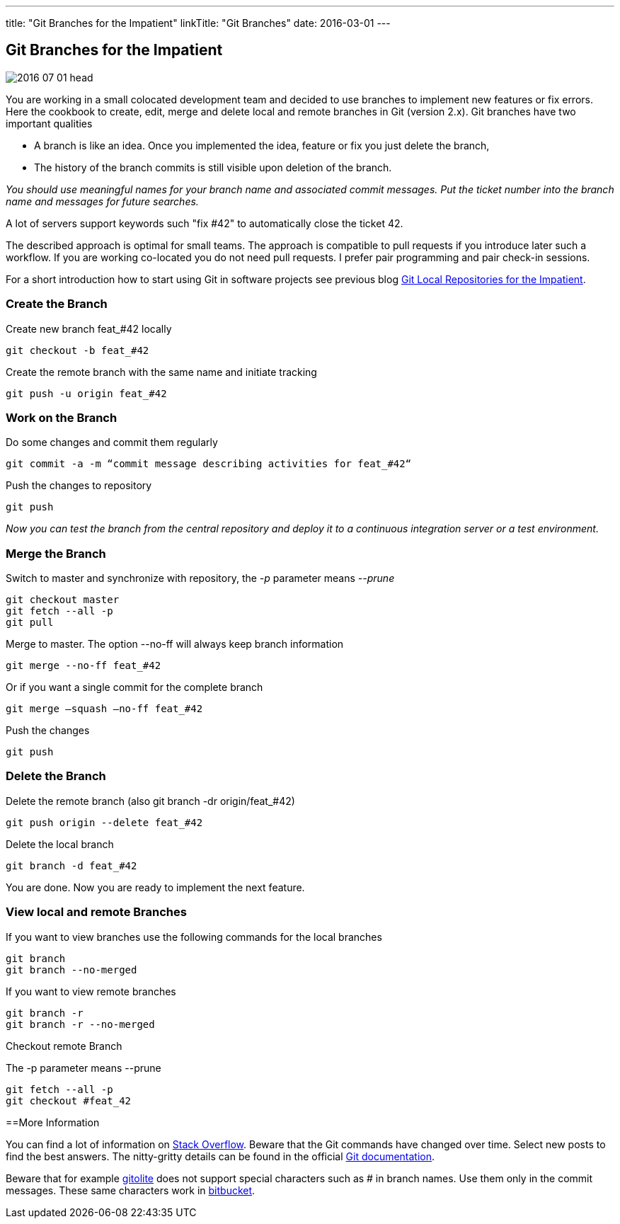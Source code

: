 ---
title: "Git Branches for the Impatient"
linkTitle: "Git Branches"
date: 2016-03-01
---

== Git Branches for the Impatient
:author: Marcel Baumann
:email: <marcel.baumann@tangly.net>
:homepage: https://www.tangly.net/
:company: https://www.tangly.net/[tangly llc]
:copyright: CC-BY-SA 4.0
:icons: font

image::2016-07-01-head.jpg[role=left]
You are working in a small colocated development team and decided to use branches to implement new features or fix errors.
Here the cookbook to create, edit, merge and delete local and remote branches in Git (version 2.x).
Git branches have two important qualities

* A branch is like an idea. Once you implemented the idea, feature or fix you just delete the branch,
* The history of the branch commits is still visible upon deletion of the branch.

_You should use meaningful names for your branch name and associated commit messages._
_Put the ticket number into the branch name and messages for future searches._

A lot of servers support keywords such "fix #42" to automatically close the ticket 42.

The described approach is optimal for small teams.
The approach is compatible to pull requests if you introduce later such a workflow.
If you are working co-located you do not need pull requests. I prefer pair programming and pair check-in sessions.

For a short introduction how to start using Git in software projects see previous blog
link:../../2017/git-local-repositories-for-impatient[Git Local Repositories for the Impatient].

=== Create the Branch

Create new branch feat_#42 locally

[code]
----
git checkout -b feat_#42
----

Create the remote branch with the same name and initiate tracking

[code]
----
git push -u origin feat_#42
----

=== Work on the Branch

Do some changes and commit them regularly

[code]
----
git commit -a -m “commit message describing activities for feat_#42“
----

Push the changes to repository

[code]
----
git push
----

_Now you can test the branch from the central repository and deploy it to a continuous integration server or a test environment._

=== Merge the Branch

Switch to master and synchronize with repository, the _-p_ parameter means __--prune__

[code]
----
git checkout master
git fetch --all -p
git pull
----

Merge to master. The option --no-ff will always keep branch information

[code]
----
git merge --no-ff feat_#42
----

Or if you want a single commit for the complete branch

[code]
----
git merge —squash —no-ff feat_#42
----

Push the changes

[code]
----
git push
----

=== Delete the Branch

Delete the remote branch (also git branch -dr origin/feat_#42)

[code]
----
git push origin --delete feat_#42
----

Delete the local branch

[code]
----
git branch -d feat_#42
----

You are done. Now you are ready to implement the next feature.

=== View local and remote Branches

If you want to view branches use the following commands for the local branches

[code]
----
git branch
git branch --no-merged
----

If you want to view remote branches

[code]
----
git branch -r
git branch -r --no-merged
----

Checkout remote Branch

The -p parameter means --prune

[code]
----
git fetch --all -p
git checkout #feat_42
----

==More Information

You can find a lot of information on http://stackoverflow.com/questions/tagged/git[Stack Overflow].
Beware that the Git commands have changed over time.
Select new posts to find the best answers.
The nitty-gritty details can be found in the official https://git-scm.com/book/en/v2[Git documentation].

Beware that for example http://gitolite.com/[gitolite] does not support special characters such as # in branch names.
Use them only in the commit messages.
These same characters work in https://bitbucket.org/[bitbucket].
